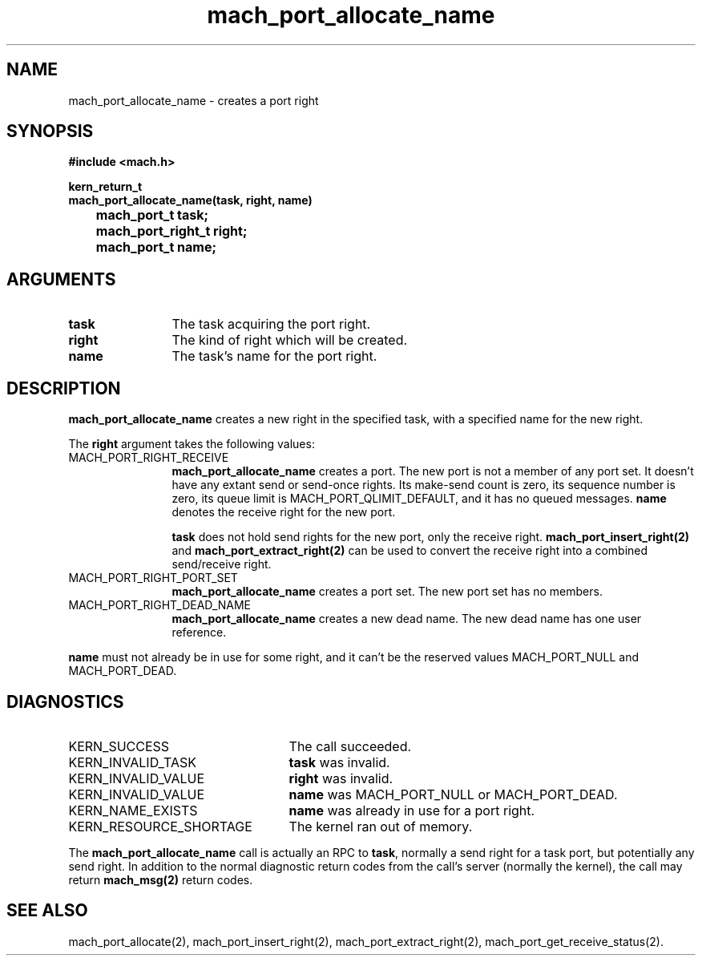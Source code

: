 .\" 
.\" Mach Operating System
.\" Copyright (c) 1991,1990 Carnegie Mellon University
.\" All Rights Reserved.
.\" 
.\" Permission to use, copy, modify and distribute this software and its
.\" documentation is hereby granted, provided that both the copyright
.\" notice and this permission notice appear in all copies of the
.\" software, derivative works or modified versions, and any portions
.\" thereof, and that both notices appear in supporting documentation.
.\" 
.\" CARNEGIE MELLON ALLOWS FREE USE OF THIS SOFTWARE IN ITS "AS IS"
.\" CONDITION.  CARNEGIE MELLON DISCLAIMS ANY LIABILITY OF ANY KIND FOR
.\" ANY DAMAGES WHATSOEVER RESULTING FROM THE USE OF THIS SOFTWARE.
.\" 
.\" Carnegie Mellon requests users of this software to return to
.\" 
.\"  Software Distribution Coordinator  or  Software.Distribution@CS.CMU.EDU
.\"  School of Computer Science
.\"  Carnegie Mellon University
.\"  Pittsburgh PA 15213-3890
.\" 
.\" any improvements or extensions that they make and grant Carnegie Mellon
.\" the rights to redistribute these changes.
.\" 
.\" 
.\" HISTORY
.\" $Log:	mach_port_allocate_name.man,v $
.\" Revision 2.2  93/05/10  19:33:16  rvb
.\" 	updated
.\" 	[93/04/21  16:01:37  lli]
.\" 
.\" Revision 2.5  91/12/11  08:42:42  jsb
.\" 	Updated for MK62 (sequence numbers).
.\" 	[91/11/26  11:01:31  rpd]
.\" 
.\" 	Changed <mach/mach.h> to <mach.h>.
.\" 	[91/11/25  10:55:13  rpd]
.\" 
.\" Revision 2.4  91/05/14  17:05:53  mrt
.\" 	Correcting copyright
.\" 
.\" Revision 2.3  91/02/14  14:10:59  mrt
.\" 	Changed to new Mach copyright
.\" 	[91/02/12  18:11:12  mrt]
.\" 
.\" Revision 2.2  90/08/07  18:36:03  rpd
.\" 	Created.
.\" 
.TH mach_port_allocate_name 2 4/13/87
.CM 4
.SH NAME
.nf
mach_port_allocate_name  \-  creates a port right
.SH SYNOPSIS
.nf
.ft B
#include <mach.h>

kern_return_t
mach_port_allocate_name(task, right, name)
	mach_port_t task;
	mach_port_right_t right;
	mach_port_t name;
.fi
.ft P
.SH ARGUMENTS
.TP 12
.B
task
The task acquiring the port right.
.TP 12
.B
right
The kind of right which will be created.
.TP 12
.B
name
The task's name for the port right.
.SH DESCRIPTION
\fBmach_port_allocate_name\fR creates a new right in the specified task,
with a specified name for the new right.

The \fBright\fR argument takes the following values:
.TP 12
MACH_PORT_RIGHT_RECEIVE
\fBmach_port_allocate_name\fR
creates a port.  The new port is not a member
of any port set.  It doesn't have any extant send or send-once rights.
Its make-send count is zero, its sequence number is zero,
its queue limit is MACH_PORT_QLIMIT_DEFAULT,
and it has no queued messages.
\fBname\fR denotes the receive right for the new port.

\fBtask\fR does not hold send rights for the new port, only the receive right.
\fBmach_port_insert_right(2)\fR and \fBmach_port_extract_right(2)\fR can
be used to convert the receive right into a combined send/receive right.
.TP 12
MACH_PORT_RIGHT_PORT_SET
\fBmach_port_allocate_name\fR creates a port set.
The new port set has no members.
.TP 12
MACH_PORT_RIGHT_DEAD_NAME
\fBmach_port_allocate_name\fR creates a new dead name.
The new dead name has one user reference.
.PP
\fBname\fR must not already be in use for some right,
and it can't be the reserved values MACH_PORT_NULL
and MACH_PORT_DEAD.
.SH DIAGNOSTICS
.TP 25
KERN_SUCCESS
The call succeeded.
.TP 25
KERN_INVALID_TASK
\fBtask\fR was invalid.
.TP 25
KERN_INVALID_VALUE
\fBright\fR was invalid.
.TP 25
KERN_INVALID_VALUE
\fBname\fR was MACH_PORT_NULL or MACH_PORT_DEAD.
.TP 25
KERN_NAME_EXISTS
\fBname\fR was already in use for a port right.
.TP 25
KERN_RESOURCE_SHORTAGE
The kernel ran out of memory.
.PP
The \fBmach_port_allocate_name\fR call is actually an RPC to \fBtask\fR,
normally a send right for a task port, but potentially any send right.
In addition to the normal diagnostic
return codes from the call's server (normally the kernel),
the call may return \fBmach_msg(2)\fR return codes.
.SH SEE ALSO
mach_port_allocate(2),
mach_port_insert_right(2),
mach_port_extract_right(2),
mach_port_get_receive_status(2).
